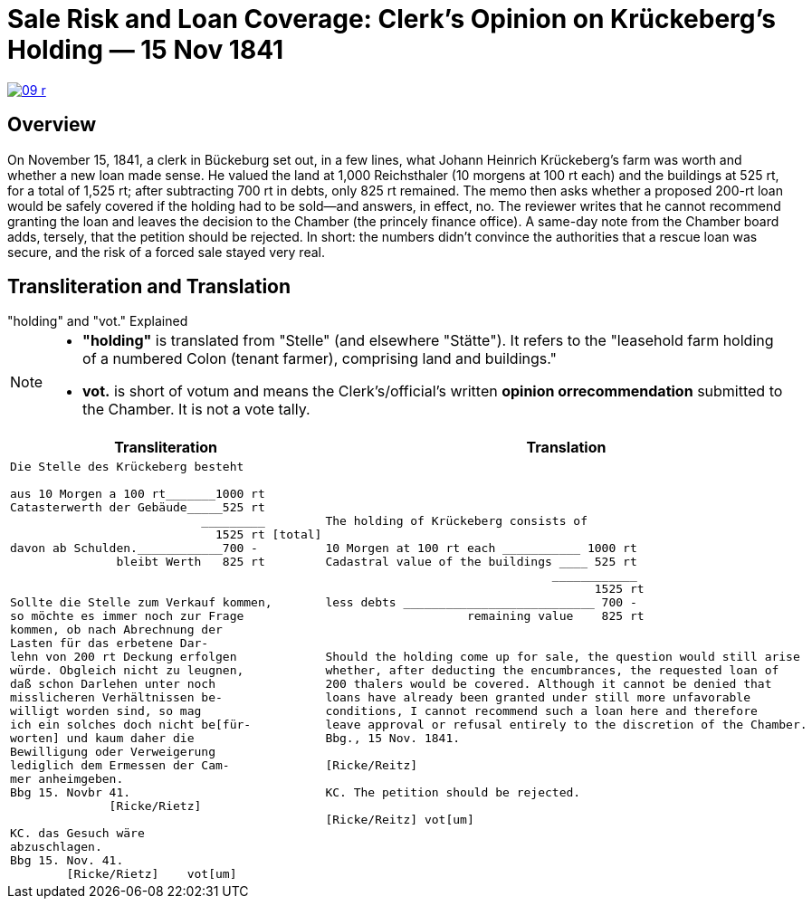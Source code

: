 = Sale Risk and Loan Coverage: Clerk’s Opinion on Krückeberg’s Holding — 15 Nov 1841
:page-role: wide

image::09-r.png[scale=75,link=self]

[role="section-narrow"]
== Overview

On November 15, 1841, a clerk in Bückeburg set out, in a few lines, what Johann Heinrich Krückeberg’s farm was
worth and whether a new loan made sense. He valued the land at 1,000 Reichsthaler (10 morgens at 100 rt each) and
the buildings at 525 rt, for a total of 1,525 rt; after subtracting 700 rt in debts, only 825 rt remained. The memo
then asks whether a proposed 200-rt loan would be safely covered if the holding had to be sold—and answers, in
effect, no. The reviewer writes that he cannot recommend granting the loan and leaves the decision to the Chamber
(the princely finance office). A same-day note from the Chamber board adds, tersely, that the petition should be
rejected. In short: the numbers didn’t convince the authorities that a rescue loan was secure, and the risk of a
forced sale stayed very real.

== Transliteration and Translation

."holding" and "vot." Explained
****
[NOTE]
====
* *"holding"* is translated from "Stelle" (and elsewhere "Stätte"). It refers to the "leasehold farm
holding of a numbered Colon (tenant farmer), comprising land and buildings."
* *vot.* is short of votum and means the  Clerk’s/official’s written **opinion orrecommendation** submitted to the
Chamber. It is not a vote tally.
====
****


[cols="1a,1a"]
|===
|Transliteration|Translation

|
....
Die Stelle des Krückeberg besteht

aus 10 Morgen a 100 rt_______1000 rt
Catasterwerth der Gebäude_____525 rt
                           _________   
                             1525 rt [total]
davon ab Schulden.____________700 -
               bleibt Werth   825 rt


Sollte die Stelle zum Verkauf kommen,
so möchte es immer noch zur Frage
kommen, ob nach Abrechnung der
Lasten für das erbetene Dar-
lehn von 200 rt Deckung erfolgen
würde. Obgleich nicht zu leugnen,
daß schon Darlehen unter noch
misslicheren Verhältnissen be-
willigt worden sind, so mag
ich ein solches doch nicht be[für-
worten] und kaum daher die
Bewilligung oder Verweigerung
lediglich dem Ermessen der Cam-
mer anheimgeben.
Bbg 15. Novbr 41.
              [Ricke/Rietz]

KC. das Gesuch wäre
abzuschlagen.
Bbg 15. Nov. 41.
        [Ricke/Rietz]    vot[um]
....


|
....
The holding of Krückeberg consists of

10 Morgen at 100 rt each ___________ 1000 rt
Cadastral value of the buildings ____ 525 rt
                                ____________
                                      1525 rt
less debts ___________________________ 700 -
                    remaining value    825 rt


Should the holding come up for sale, the question would still arise
whether, after deducting the encumbrances, the requested loan of
200 thalers would be covered. Although it cannot be denied that
loans have already been granted under still more unfavorable
conditions, I cannot recommend such a loan here and therefore
leave approval or refusal entirely to the discretion of the Chamber.
Bbg., 15 Nov. 1841.

[Ricke/Reitz]

KC. The petition should be rejected.

[Ricke/Reitz] vot[um]
....
|===

